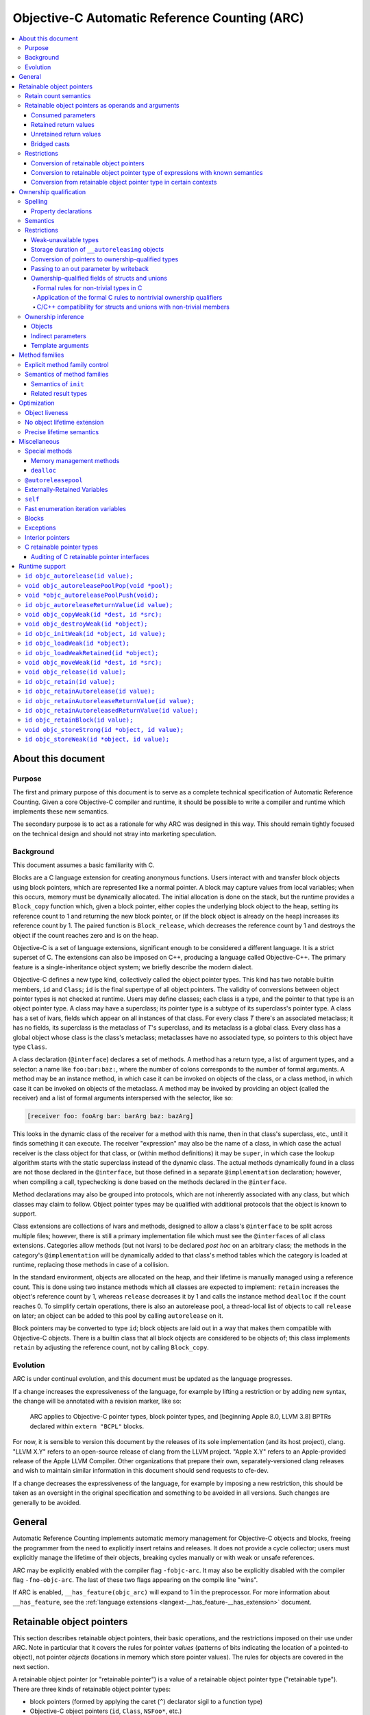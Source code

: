 .. FIXME: move to the stylesheet or Sphinx plugin

.. raw:: html

  <style>
    .arc-term { font-style: italic; font-weight: bold; }
    .revision { font-style: italic; }
    .when-revised { font-weight: bold; font-style: normal; }

    /*
     * Automatic numbering is described in this article:
     * https://dev.opera.com/articles/view/automatic-numbering-with-css-counters/
     */
    /*
     * Automatic numbering for the TOC.
     * This is wrong from the semantics point of view, since it is an ordered
     * list, but uses "ul" tag.
     */
    div#contents.contents.local ul {
      counter-reset: toc-section;
      list-style-type: none;
    }
    div#contents.contents.local ul li {
      counter-increment: toc-section;
      background: none; // Remove bullets
    }
    div#contents.contents.local ul li a.reference:before {
      content: counters(toc-section, ".") " ";
    }

    /* Automatic numbering for the body. */
    body {
      counter-reset: section subsection subsubsection;
    }
    .section h2 {
      counter-reset: subsection subsubsection;
      counter-increment: section;
    }
    .section h2 a.toc-backref:before {
      content: counter(section) " ";
    }
    .section h3 {
      counter-reset: subsubsection;
      counter-increment: subsection;
    }
    .section h3 a.toc-backref:before {
      content: counter(section) "." counter(subsection) " ";
    }
    .section h4 {
      counter-increment: subsubsection;
    }
    .section h4 a.toc-backref:before {
      content: counter(section) "." counter(subsection) "." counter(subsubsection) " ";
    }
  </style>

.. role:: arc-term
.. role:: revision
.. role:: when-revised

==============================================
Objective-C Automatic Reference Counting (ARC)
==============================================

.. contents::
   :local:

.. _arc.meta:

About this document
===================

.. _arc.meta.purpose:

Purpose
-------

The first and primary purpose of this document is to serve as a complete
technical specification of Automatic Reference Counting.  Given a core
Objective-C compiler and runtime, it should be possible to write a compiler and
runtime which implements these new semantics.

The secondary purpose is to act as a rationale for why ARC was designed in this
way.  This should remain tightly focused on the technical design and should not
stray into marketing speculation.

.. _arc.meta.background:

Background
----------

This document assumes a basic familiarity with C.

:arc-term:`Blocks` are a C language extension for creating anonymous functions.
Users interact with and transfer block objects using :arc-term:`block
pointers`, which are represented like a normal pointer.  A block may capture
values from local variables; when this occurs, memory must be dynamically
allocated.  The initial allocation is done on the stack, but the runtime
provides a ``Block_copy`` function which, given a block pointer, either copies
the underlying block object to the heap, setting its reference count to 1 and
returning the new block pointer, or (if the block object is already on the
heap) increases its reference count by 1.  The paired function is
``Block_release``, which decreases the reference count by 1 and destroys the
object if the count reaches zero and is on the heap.

Objective-C is a set of language extensions, significant enough to be
considered a different language.  It is a strict superset of C.  The extensions
can also be imposed on C++, producing a language called Objective-C++.  The
primary feature is a single-inheritance object system; we briefly describe the
modern dialect.

Objective-C defines a new type kind, collectively called the :arc-term:`object
pointer types`.  This kind has two notable builtin members, ``id`` and
``Class``; ``id`` is the final supertype of all object pointers.  The validity
of conversions between object pointer types is not checked at runtime.  Users
may define :arc-term:`classes`; each class is a type, and the pointer to that
type is an object pointer type.  A class may have a superclass; its pointer
type is a subtype of its superclass's pointer type.  A class has a set of
:arc-term:`ivars`, fields which appear on all instances of that class.  For
every class *T* there's an associated metaclass; it has no fields, its
superclass is the metaclass of *T*'s superclass, and its metaclass is a global
class.  Every class has a global object whose class is the class's metaclass;
metaclasses have no associated type, so pointers to this object have type
``Class``.

A class declaration (``@interface``) declares a set of :arc-term:`methods`.  A
method has a return type, a list of argument types, and a :arc-term:`selector`:
a name like ``foo:bar:baz:``, where the number of colons corresponds to the
number of formal arguments.  A method may be an instance method, in which case
it can be invoked on objects of the class, or a class method, in which case it
can be invoked on objects of the metaclass.  A method may be invoked by
providing an object (called the :arc-term:`receiver`) and a list of formal
arguments interspersed with the selector, like so:

.. code-block:: objc

  [receiver foo: fooArg bar: barArg baz: bazArg]

This looks in the dynamic class of the receiver for a method with this name,
then in that class's superclass, etc., until it finds something it can execute.
The receiver "expression" may also be the name of a class, in which case the
actual receiver is the class object for that class, or (within method
definitions) it may be ``super``, in which case the lookup algorithm starts
with the static superclass instead of the dynamic class.  The actual methods
dynamically found in a class are not those declared in the ``@interface``, but
those defined in a separate ``@implementation`` declaration; however, when
compiling a call, typechecking is done based on the methods declared in the
``@interface``.

Method declarations may also be grouped into :arc-term:`protocols`, which are not
inherently associated with any class, but which classes may claim to follow.
Object pointer types may be qualified with additional protocols that the object
is known to support.

:arc-term:`Class extensions` are collections of ivars and methods, designed to
allow a class's ``@interface`` to be split across multiple files; however,
there is still a primary implementation file which must see the
``@interface``\ s of all class extensions.  :arc-term:`Categories` allow
methods (but not ivars) to be declared *post hoc* on an arbitrary class; the
methods in the category's ``@implementation`` will be dynamically added to that
class's method tables which the category is loaded at runtime, replacing those
methods in case of a collision.

In the standard environment, objects are allocated on the heap, and their
lifetime is manually managed using a reference count.  This is done using two
instance methods which all classes are expected to implement: ``retain``
increases the object's reference count by 1, whereas ``release`` decreases it
by 1 and calls the instance method ``dealloc`` if the count reaches 0.  To
simplify certain operations, there is also an :arc-term:`autorelease pool`, a
thread-local list of objects to call ``release`` on later; an object can be
added to this pool by calling ``autorelease`` on it.

Block pointers may be converted to type ``id``; block objects are laid out in a
way that makes them compatible with Objective-C objects.  There is a builtin
class that all block objects are considered to be objects of; this class
implements ``retain`` by adjusting the reference count, not by calling
``Block_copy``.

.. _arc.meta.evolution:

Evolution
---------

ARC is under continual evolution, and this document must be updated as the
language progresses.

If a change increases the expressiveness of the language, for example by
lifting a restriction or by adding new syntax, the change will be annotated
with a revision marker, like so:

  ARC applies to Objective-C pointer types, block pointer types, and
  :when-revised:`[beginning Apple 8.0, LLVM 3.8]` :revision:`BPTRs declared
  within` ``extern "BCPL"`` blocks.

For now, it is sensible to version this document by the releases of its sole
implementation (and its host project), clang.  "LLVM X.Y" refers to an
open-source release of clang from the LLVM project.  "Apple X.Y" refers to an
Apple-provided release of the Apple LLVM Compiler.  Other organizations that
prepare their own, separately-versioned clang releases and wish to maintain
similar information in this document should send requests to cfe-dev.

If a change decreases the expressiveness of the language, for example by
imposing a new restriction, this should be taken as an oversight in the
original specification and something to be avoided in all versions.  Such
changes are generally to be avoided.

.. _arc.general:

General
=======

Automatic Reference Counting implements automatic memory management for
Objective-C objects and blocks, freeing the programmer from the need to
explicitly insert retains and releases.  It does not provide a cycle collector;
users must explicitly manage the lifetime of their objects, breaking cycles
manually or with weak or unsafe references.

ARC may be explicitly enabled with the compiler flag ``-fobjc-arc``.  It may
also be explicitly disabled with the compiler flag ``-fno-objc-arc``.  The last
of these two flags appearing on the compile line "wins".

If ARC is enabled, ``__has_feature(objc_arc)`` will expand to 1 in the
preprocessor.  For more information about ``__has_feature``, see the
:ref:`language extensions <langext-__has_feature-__has_extension>` document.

.. _arc.objects:

Retainable object pointers
==========================

This section describes retainable object pointers, their basic operations, and
the restrictions imposed on their use under ARC.  Note in particular that it
covers the rules for pointer *values* (patterns of bits indicating the location
of a pointed-to object), not pointer *objects* (locations in memory which store
pointer values).  The rules for objects are covered in the next section.

A :arc-term:`retainable object pointer` (or "retainable pointer") is a value of
a :arc-term:`retainable object pointer type` ("retainable type").  There are
three kinds of retainable object pointer types:

* block pointers (formed by applying the caret (``^``) declarator sigil to a
  function type)
* Objective-C object pointers (``id``, ``Class``, ``NSFoo*``, etc.)
* typedefs marked with ``__attribute__((NSObject))``

Other pointer types, such as ``int*`` and ``CFStringRef``, are not subject to
ARC's semantics and restrictions.

.. admonition:: Rationale

  We are not at liberty to require all code to be recompiled with ARC;
  therefore, ARC must interoperate with Objective-C code which manages retains
  and releases manually.  In general, there are three requirements in order for
  a compiler-supported reference-count system to provide reliable
  interoperation:

  * The type system must reliably identify which objects are to be managed.  An
    ``int*`` might be a pointer to a ``malloc``'ed array, or it might be an
    interior pointer to such an array, or it might point to some field or local
    variable.  In contrast, values of the retainable object pointer types are
    never interior.

  * The type system must reliably indicate how to manage objects of a type.
    This usually means that the type must imply a procedure for incrementing
    and decrementing retain counts.  Supporting single-ownership objects
    requires a lot more explicit mediation in the language.

  * There must be reliable conventions for whether and when "ownership" is
    passed between caller and callee, for both arguments and return values.
    Objective-C methods follow such a convention very reliably, at least for
    system libraries on macOS, and functions always pass objects at +0.  The
    C-based APIs for Core Foundation objects, on the other hand, have much more
    varied transfer semantics.

The use of ``__attribute__((NSObject))`` typedefs is not recommended.  If it's
absolutely necessary to use this attribute, be very explicit about using the
typedef, and do not assume that it will be preserved by language features like
``__typeof`` and C++ template argument substitution.

.. admonition:: Rationale

  Any compiler operation which incidentally strips type "sugar" from a type
  will yield a type without the attribute, which may result in unexpected
  behavior.

.. _arc.objects.retains:

Retain count semantics
----------------------

A retainable object pointer is either a :arc-term:`null pointer` or a pointer
to a valid object.  Furthermore, if it has block pointer type and is not
``null`` then it must actually be a pointer to a block object, and if it has
``Class`` type (possibly protocol-qualified) then it must actually be a pointer
to a class object.  Otherwise ARC does not enforce the Objective-C type system
as long as the implementing methods follow the signature of the static type.
It is undefined behavior if ARC is exposed to an invalid pointer.

For ARC's purposes, a valid object is one with "well-behaved" retaining
operations.  Specifically, the object must be laid out such that the
Objective-C message send machinery can successfully send it the following
messages:

* ``retain``, taking no arguments and returning a pointer to the object.
* ``release``, taking no arguments and returning ``void``.
* ``autorelease``, taking no arguments and returning a pointer to the object.

The behavior of these methods is constrained in the following ways.  The term
:arc-term:`high-level semantics` is an intentionally vague term; the intent is
that programmers must implement these methods in a way such that the compiler,
modifying code in ways it deems safe according to these constraints, will not
violate their requirements.  For example, if the user puts logging statements
in ``retain``, they should not be surprised if those statements are executed
more or less often depending on optimization settings.  These constraints are
not exhaustive of the optimization opportunities: values held in local
variables are subject to additional restrictions, described later in this
document.

It is undefined behavior if a computation history featuring a send of
``retain`` followed by a send of ``release`` to the same object, with no
intervening ``release`` on that object, is not equivalent under the high-level
semantics to a computation history in which these sends are removed.  Note that
this implies that these methods may not raise exceptions.

It is undefined behavior if a computation history features any use whatsoever
of an object following the completion of a send of ``release`` that is not
preceded by a send of ``retain`` to the same object.

The behavior of ``autorelease`` must be equivalent to sending ``release`` when
one of the autorelease pools currently in scope is popped.  It may not throw an
exception.

When the semantics call for performing one of these operations on a retainable
object pointer, if that pointer is ``null`` then the effect is a no-op.

All of the semantics described in this document are subject to additional
:ref:`optimization rules <arc.optimization>` which permit the removal or
optimization of operations based on local knowledge of data flow.  The
semantics describe the high-level behaviors that the compiler implements, not
an exact sequence of operations that a program will be compiled into.

.. _arc.objects.operands:

Retainable object pointers as operands and arguments
----------------------------------------------------

In general, ARC does not perform retain or release operations when simply using
a retainable object pointer as an operand within an expression.  This includes:

* loading a retainable pointer from an object with non-weak :ref:`ownership
  <arc.ownership>`,
* passing a retainable pointer as an argument to a function or method, and
* receiving a retainable pointer as the result of a function or method call.

.. admonition:: Rationale

  While this might seem uncontroversial, it is actually unsafe when multiple
  expressions are evaluated in "parallel", as with binary operators and calls,
  because (for example) one expression might load from an object while another
  writes to it.  However, C and C++ already call this undefined behavior
  because the evaluations are unsequenced, and ARC simply exploits that here to
  avoid needing to retain arguments across a large number of calls.

The remainder of this section describes exceptions to these rules, how those
exceptions are detected, and what those exceptions imply semantically.

.. _arc.objects.operands.consumed:

Consumed parameters
^^^^^^^^^^^^^^^^^^^

A function or method parameter of retainable object pointer type may be marked
as :arc-term:`consumed`, signifying that the callee expects to take ownership
of a +1 retain count.  This is done by adding the ``ns_consumed`` attribute to
the parameter declaration, like so:

.. code-block:: objc

  void foo(__attribute((ns_consumed)) id x);
  - (void) foo: (id) __attribute((ns_consumed)) x;

This attribute is part of the type of the function or method, not the type of
the parameter.  It controls only how the argument is passed and received.

When passing such an argument, ARC retains the argument prior to making the
call.

When receiving such an argument, ARC releases the argument at the end of the
function, subject to the usual optimizations for local values.

.. admonition:: Rationale

  This formalizes direct transfers of ownership from a caller to a callee.  The
  most common scenario here is passing the ``self`` parameter to ``init``, but
  it is useful to generalize.  Typically, local optimization will remove any
  extra retains and releases: on the caller side the retain will be merged with
  a +1 source, and on the callee side the release will be rolled into the
  initialization of the parameter.

The implicit ``self`` parameter of a method may be marked as consumed by adding
``__attribute__((ns_consumes_self))`` to the method declaration.  Methods in
the ``init`` :ref:`family <arc.method-families>` are treated as if they were
implicitly marked with this attribute.

It is undefined behavior if an Objective-C message send to a method with
``ns_consumed`` parameters (other than self) is made with a null receiver.  It
is undefined behavior if the method to which an Objective-C message send
statically resolves to has a different set of ``ns_consumed`` parameters than
the method it dynamically resolves to.  It is undefined behavior if a block or
function call is made through a static type with a different set of
``ns_consumed`` parameters than the implementation of the called block or
function.

.. admonition:: Rationale

  Consumed parameters with null receiver are a guaranteed leak.  Mismatches
  with consumed parameters will cause over-retains or over-releases, depending
  on the direction.  The rule about function calls is really just an
  application of the existing C/C++ rule about calling functions through an
  incompatible function type, but it's useful to state it explicitly.

.. _arc.object.operands.retained-return-values:

Retained return values
^^^^^^^^^^^^^^^^^^^^^^

A function or method which returns a retainable object pointer type may be
marked as returning a retained value, signifying that the caller expects to take
ownership of a +1 retain count.  This is done by adding the
``ns_returns_retained`` attribute to the function or method declaration, like
so:

.. code-block:: objc

  id foo(void) __attribute((ns_returns_retained));
  - (id) foo __attribute((ns_returns_retained));

This attribute is part of the type of the function or method.

When returning from such a function or method, ARC retains the value at the
point of evaluation of the return statement, before leaving all local scopes.

When receiving a return result from such a function or method, ARC releases the
value at the end of the full-expression it is contained within, subject to the
usual optimizations for local values.

.. admonition:: Rationale

  This formalizes direct transfers of ownership from a callee to a caller.  The
  most common scenario this models is the retained return from ``init``,
  ``alloc``, ``new``, and ``copy`` methods, but there are other cases in the
  frameworks.  After optimization there are typically no extra retains and
  releases required.

Methods in the ``alloc``, ``copy``, ``init``, ``mutableCopy``, and ``new``
:ref:`families <arc.method-families>` are implicitly marked
``__attribute__((ns_returns_retained))``.  This may be suppressed by explicitly
marking the method ``__attribute__((ns_returns_not_retained))``.

It is undefined behavior if the method to which an Objective-C message send
statically resolves has different retain semantics on its result from the
method it dynamically resolves to.  It is undefined behavior if a block or
function call is made through a static type with different retain semantics on
its result from the implementation of the called block or function.

.. admonition:: Rationale

  Mismatches with returned results will cause over-retains or over-releases,
  depending on the direction.  Again, the rule about function calls is really
  just an application of the existing C/C++ rule about calling functions
  through an incompatible function type.

.. _arc.objects.operands.unretained-returns:

Unretained return values
^^^^^^^^^^^^^^^^^^^^^^^^

A method or function which returns a retainable object type but does not return
a retained value must ensure that the object is still valid across the return
boundary.

When returning from such a function or method, ARC retains the value at the
point of evaluation of the return statement, then leaves all local scopes, and
then balances out the retain while ensuring that the value lives across the
call boundary.  In the worst case, this may involve an ``autorelease``, but
callers must not assume that the value is actually in the autorelease pool.

ARC performs no extra mandatory work on the caller side, although it may elect
to do something to shorten the lifetime of the returned value.

.. admonition:: Rationale

  It is common in non-ARC code to not return an autoreleased value; therefore
  the convention does not force either path.  It is convenient to not be
  required to do unnecessary retains and autoreleases; this permits
  optimizations such as eliding retain/autoreleases when it can be shown that
  the original pointer will still be valid at the point of return.

A method or function may be marked with
``__attribute__((ns_returns_autoreleased))`` to indicate that it returns a
pointer which is guaranteed to be valid at least as long as the innermost
autorelease pool.  There are no additional semantics enforced in the definition
of such a method; it merely enables optimizations in callers.

.. _arc.objects.operands.casts:

Bridged casts
^^^^^^^^^^^^^

A :arc-term:`bridged cast` is a C-style cast annotated with one of three
keywords:

* ``(__bridge T) op`` casts the operand to the destination type ``T``.  If
  ``T`` is a retainable object pointer type, then ``op`` must have a
  non-retainable pointer type.  If ``T`` is a non-retainable pointer type,
  then ``op`` must have a retainable object pointer type.  Otherwise the cast
  is ill-formed.  There is no transfer of ownership, and ARC inserts no retain
  operations.
* ``(__bridge_retained T) op`` casts the operand, which must have retainable
  object pointer type, to the destination type, which must be a non-retainable
  pointer type.  ARC retains the value, subject to the usual optimizations on
  local values, and the recipient is responsible for balancing that +1.
* ``(__bridge_transfer T) op`` casts the operand, which must have
  non-retainable pointer type, to the destination type, which must be a
  retainable object pointer type.  ARC will release the value at the end of
  the enclosing full-expression, subject to the usual optimizations on local
  values.

These casts are required in order to transfer objects in and out of ARC
control; see the rationale in the section on :ref:`conversion of retainable
object pointers <arc.objects.restrictions.conversion>`.

Using a ``__bridge_retained`` or ``__bridge_transfer`` cast purely to convince
ARC to emit an unbalanced retain or release, respectively, is poor form.

.. _arc.objects.restrictions:

Restrictions
------------

.. _arc.objects.restrictions.conversion:

Conversion of retainable object pointers
^^^^^^^^^^^^^^^^^^^^^^^^^^^^^^^^^^^^^^^^

In general, a program which attempts to implicitly or explicitly convert a
value of retainable object pointer type to any non-retainable type, or
vice-versa, is ill-formed.  For example, an Objective-C object pointer shall
not be converted to ``void*``.  As an exception, cast to ``intptr_t`` is
allowed because such casts are not transferring ownership.  The :ref:`bridged
casts <arc.objects.operands.casts>` may be used to perform these conversions
where necessary.

.. admonition:: Rationale

  We cannot ensure the correct management of the lifetime of objects if they
  may be freely passed around as unmanaged types.  The bridged casts are
  provided so that the programmer may explicitly describe whether the cast
  transfers control into or out of ARC.

However, the following exceptions apply.

.. _arc.objects.restrictions.conversion.with.known.semantics:

Conversion to retainable object pointer type of expressions with known semantics
^^^^^^^^^^^^^^^^^^^^^^^^^^^^^^^^^^^^^^^^^^^^^^^^^^^^^^^^^^^^^^^^^^^^^^^^^^^^^^^^

:when-revised:`[beginning Apple 4.0, LLVM 3.1]`
:revision:`These exceptions have been greatly expanded; they previously applied
only to a much-reduced subset which is difficult to categorize but which
included null pointers, message sends (under the given rules), and the various
global constants.`

An unbridged conversion to a retainable object pointer type from a type other
than a retainable object pointer type is ill-formed, as discussed above, unless
the operand of the cast has a syntactic form which is known retained, known
unretained, or known retain-agnostic.

An expression is :arc-term:`known retain-agnostic` if it is:

* an Objective-C string literal,
* a load from a ``const`` system global variable of :ref:`C retainable pointer
  type <arc.misc.c-retainable>`, or
* a null pointer constant.

An expression is :arc-term:`known unretained` if it is an rvalue of :ref:`C
retainable pointer type <arc.misc.c-retainable>` and it is:

* a direct call to a function, and either that function has the
  ``cf_returns_not_retained`` attribute or it is an :ref:`audited
  <arc.misc.c-retainable.audit>` function that does not have the
  ``cf_returns_retained`` attribute and does not follow the create/copy naming
  convention,
* a message send, and the declared method either has the
  ``cf_returns_not_retained`` attribute or it has neither the
  ``cf_returns_retained`` attribute nor a :ref:`selector family
  <arc.method-families>` that implies a retained result, or
* :when-revised:`[beginning LLVM 3.6]` :revision:`a load from a` ``const``
  :revision:`non-system global variable.`

An expression is :arc-term:`known retained` if it is an rvalue of :ref:`C
retainable pointer type <arc.misc.c-retainable>` and it is:

* a message send, and the declared method either has the
  ``cf_returns_retained`` attribute, or it does not have the
  ``cf_returns_not_retained`` attribute but it does have a :ref:`selector
  family <arc.method-families>` that implies a retained result.

Furthermore:

* a comma expression is classified according to its right-hand side,
* a statement expression is classified according to its result expression, if
  it has one,
* an lvalue-to-rvalue conversion applied to an Objective-C property lvalue is
  classified according to the underlying message send, and
* a conditional operator is classified according to its second and third
  operands, if they agree in classification, or else the other if one is known
  retain-agnostic.

If the cast operand is known retained, the conversion is treated as a
``__bridge_transfer`` cast.  If the cast operand is known unretained or known
retain-agnostic, the conversion is treated as a ``__bridge`` cast.

.. admonition:: Rationale

  Bridging casts are annoying.  Absent the ability to completely automate the
  management of CF objects, however, we are left with relatively poor attempts
  to reduce the need for a glut of explicit bridges.  Hence these rules.

  We've so far consciously refrained from implicitly turning retained CF
  results from function calls into ``__bridge_transfer`` casts.  The worry is
  that some code patterns  ---  for example, creating a CF value, assigning it
  to an ObjC-typed local, and then calling ``CFRelease`` when done  ---  are a
  bit too likely to be accidentally accepted, leading to mysterious behavior.

  For loads from ``const`` global variables of :ref:`C retainable pointer type
  <arc.misc.c-retainable>`, it is reasonable to assume that global system
  constants were initialitzed with true constants (e.g. string literals), but
  user constants might have been initialized with something dynamically
  allocated, using a global initializer.

.. _arc.objects.restrictions.conversion-exception-contextual:

Conversion from retainable object pointer type in certain contexts
^^^^^^^^^^^^^^^^^^^^^^^^^^^^^^^^^^^^^^^^^^^^^^^^^^^^^^^^^^^^^^^^^^

:when-revised:`[beginning Apple 4.0, LLVM 3.1]`

If an expression of retainable object pointer type is explicitly cast to a
:ref:`C retainable pointer type <arc.misc.c-retainable>`, the program is
ill-formed as discussed above unless the result is immediately used:

* to initialize a parameter in an Objective-C message send where the parameter
  is not marked with the ``cf_consumed`` attribute, or
* to initialize a parameter in a direct call to an
  :ref:`audited <arc.misc.c-retainable.audit>` function where the parameter is
  not marked with the ``cf_consumed`` attribute.

.. admonition:: Rationale

  Consumed parameters are left out because ARC would naturally balance them
  with a retain, which was judged too treacherous.  This is in part because
  several of the most common consuming functions are in the ``Release`` family,
  and it would be quite unfortunate for explicit releases to be silently
  balanced out in this way.

.. _arc.ownership:

Ownership qualification
=======================

This section describes the behavior of *objects* of retainable object pointer
type; that is, locations in memory which store retainable object pointers.

A type is a :arc-term:`retainable object owner type` if it is a retainable
object pointer type or an array type whose element type is a retainable object
owner type.

An :arc-term:`ownership qualifier` is a type qualifier which applies only to
retainable object owner types.  An array type is ownership-qualified according
to its element type, and adding an ownership qualifier to an array type so
qualifies its element type.

A program is ill-formed if it attempts to apply an ownership qualifier to a
type which is already ownership-qualified, even if it is the same qualifier.
There is a single exception to this rule: an ownership qualifier may be applied
to a substituted template type parameter, which overrides the ownership
qualifier provided by the template argument.

When forming a function type, the result type is adjusted so that any
top-level ownership qualifier is deleted.

Except as described under the :ref:`inference rules <arc.ownership.inference>`,
a program is ill-formed if it attempts to form a pointer or reference type to a
retainable object owner type which lacks an ownership qualifier.

.. admonition:: Rationale

  These rules, together with the inference rules, ensure that all objects and
  lvalues of retainable object pointer type have an ownership qualifier.  The
  ability to override an ownership qualifier during template substitution is
  required to counteract the :ref:`inference of __strong for template type
  arguments <arc.ownership.inference.template.arguments>`.  Ownership qualifiers
  on return types are dropped because they serve no purpose there except to
  cause spurious problems with overloading and templates.

There are four ownership qualifiers:

* ``__autoreleasing``
* ``__strong``
* ``__unsafe_unretained``
* ``__weak``

A type is :arc-term:`nontrivially ownership-qualified` if it is qualified with
``__autoreleasing``, ``__strong``, or ``__weak``.

.. _arc.ownership.spelling:

Spelling
--------

The names of the ownership qualifiers are reserved for the implementation.  A
program may not assume that they are or are not implemented with macros, or
what those macros expand to.

An ownership qualifier may be written anywhere that any other type qualifier
may be written.

If an ownership qualifier appears in the *declaration-specifiers*, the
following rules apply:

* if the type specifier is a retainable object owner type, the qualifier
  initially applies to that type;

* otherwise, if the outermost non-array declarator is a pointer
  or block pointer declarator, the qualifier initially applies to
  that type;

* otherwise the program is ill-formed.

* If the qualifier is so applied at a position in the declaration
  where the next-innermost declarator is a function declarator, and
  there is an block declarator within that function declarator, then
  the qualifier applies instead to that block declarator and this rule
  is considered afresh beginning from the new position.

If an ownership qualifier appears on the declarator name, or on the declared
object, it is applied to the innermost pointer or block-pointer type.

If an ownership qualifier appears anywhere else in a declarator, it applies to
the type there.

.. admonition:: Rationale

  Ownership qualifiers are like ``const`` and ``volatile`` in the sense
  that they may sensibly apply at multiple distinct positions within a
  declarator.  However, unlike those qualifiers, there are many
  situations where they are not meaningful, and so we make an effort
  to "move" the qualifier to a place where it will be meaningful.  The
  general goal is to allow the programmer to write, say, ``__strong``
  before the entire declaration and have it apply in the leftmost
  sensible place.

.. _arc.ownership.spelling.property:

Property declarations
^^^^^^^^^^^^^^^^^^^^^

A property of retainable object pointer type may have ownership.  If the
property's type is ownership-qualified, then the property has that ownership.
If the property has one of the following modifiers, then the property has the
corresponding ownership.  A property is ill-formed if it has conflicting
sources of ownership, or if it has redundant ownership modifiers, or if it has
``__autoreleasing`` ownership.

* ``assign`` implies ``__unsafe_unretained`` ownership.
* ``copy`` implies ``__strong`` ownership, as well as the usual behavior of
  copy semantics on the setter.
* ``retain`` implies ``__strong`` ownership.
* ``strong`` implies ``__strong`` ownership.
* ``unsafe_unretained`` implies ``__unsafe_unretained`` ownership.
* ``weak`` implies ``__weak`` ownership.

With the exception of ``weak``, these modifiers are available in non-ARC
modes.

A property's specified ownership is preserved in its metadata, but otherwise
the meaning is purely conventional unless the property is synthesized.  If a
property is synthesized, then the :arc-term:`associated instance variable` is
the instance variable which is named, possibly implicitly, by the
``@synthesize`` declaration.  If the associated instance variable already
exists, then its ownership qualification must equal the ownership of the
property; otherwise, the instance variable is created with that ownership
qualification.

A property of retainable object pointer type which is synthesized without a
source of ownership has the ownership of its associated instance variable, if it
already exists; otherwise, :when-revised:`[beginning Apple 3.1, LLVM 3.1]`
:revision:`its ownership is implicitly` ``strong``.  Prior to this revision, it
was ill-formed to synthesize such a property.

.. admonition:: Rationale

  Using ``strong`` by default is safe and consistent with the generic ARC rule
  about :ref:`inferring ownership <arc.ownership.inference.variables>`.  It is,
  unfortunately, inconsistent with the non-ARC rule which states that such
  properties are implicitly ``assign``.  However, that rule is clearly
  untenable in ARC, since it leads to default-unsafe code.  The main merit to
  banning the properties is to avoid confusion with non-ARC practice, which did
  not ultimately strike us as sufficient to justify requiring extra syntax and
  (more importantly) forcing novices to understand ownership rules just to
  declare a property when the default is so reasonable.  Changing the rule away
  from non-ARC practice was acceptable because we had conservatively banned the
  synthesis in order to give ourselves exactly this leeway.

Applying ``__attribute__((NSObject))`` to a property not of retainable object
pointer type has the same behavior it does outside of ARC: it requires the
property type to be some sort of pointer and permits the use of modifiers other
than ``assign``.  These modifiers only affect the synthesized getter and
setter; direct accesses to the ivar (even if synthesized) still have primitive
semantics, and the value in the ivar will not be automatically released during
deallocation.

.. _arc.ownership.semantics:

Semantics
---------

There are five :arc-term:`managed operations` which may be performed on an
object of retainable object pointer type.  Each qualifier specifies different
semantics for each of these operations.  It is still undefined behavior to
access an object outside of its lifetime.

A load or store with "primitive semantics" has the same semantics as the
respective operation would have on an ``void*`` lvalue with the same alignment
and non-ownership qualification.

:arc-term:`Reading` occurs when performing a lvalue-to-rvalue conversion on an
object lvalue.

* For ``__weak`` objects, the current pointee is retained and then released at
  the end of the current full-expression.  This must execute atomically with
  respect to assignments and to the final release of the pointee.
* For all other objects, the lvalue is loaded with primitive semantics.

:arc-term:`Assignment` occurs when evaluating an assignment operator.  The
semantics vary based on the qualification:

* For ``__strong`` objects, the new pointee is first retained; second, the
  lvalue is loaded with primitive semantics; third, the new pointee is stored
  into the lvalue with primitive semantics; and finally, the old pointee is
  released.  This is not performed atomically; external synchronization must be
  used to make this safe in the face of concurrent loads and stores.
* For ``__weak`` objects, the lvalue is updated to point to the new pointee,
  unless the new pointee is an object currently undergoing deallocation, in
  which case the lvalue is updated to a null pointer.  This must execute
  atomically with respect to other assignments to the object, to reads from the
  object, and to the final release of the new pointee.
* For ``__unsafe_unretained`` objects, the new pointee is stored into the
  lvalue using primitive semantics.
* For ``__autoreleasing`` objects, the new pointee is retained, autoreleased,
  and stored into the lvalue using primitive semantics.

:arc-term:`Initialization` occurs when an object's lifetime begins, which
depends on its storage duration.  Initialization proceeds in two stages:

#. First, a null pointer is stored into the lvalue using primitive semantics.
   This step is skipped if the object is ``__unsafe_unretained``.
#. Second, if the object has an initializer, that expression is evaluated and
   then assigned into the object using the usual assignment semantics.

:arc-term:`Destruction` occurs when an object's lifetime ends.  In all cases it
is semantically equivalent to assigning a null pointer to the object, with the
proviso that of course the object cannot be legally read after the object's
lifetime ends.

:arc-term:`Moving` occurs in specific situations where an lvalue is "moved
from", meaning that its current pointee will be used but the object may be left
in a different (but still valid) state.  This arises with ``__block`` variables
and rvalue references in C++.  For ``__strong`` lvalues, moving is equivalent
to loading the lvalue with primitive semantics, writing a null pointer to it
with primitive semantics, and then releasing the result of the load at the end
of the current full-expression.  For all other lvalues, moving is equivalent to
reading the object.

.. _arc.ownership.restrictions:

Restrictions
------------

.. _arc.ownership.restrictions.weak:

Weak-unavailable types
^^^^^^^^^^^^^^^^^^^^^^

It is explicitly permitted for Objective-C classes to not support ``__weak``
references.  It is undefined behavior to perform an operation with weak
assignment semantics with a pointer to an Objective-C object whose class does
not support ``__weak`` references.

.. admonition:: Rationale

  Historically, it has been possible for a class to provide its own
  reference-count implementation by overriding ``retain``, ``release``, etc.
  However, weak references to an object require coordination with its class's
  reference-count implementation because, among other things, weak loads and
  stores must be atomic with respect to the final release.  Therefore, existing
  custom reference-count implementations will generally not support weak
  references without additional effort.  This is unavoidable without breaking
  binary compatibility.

A class may indicate that it does not support weak references by providing the
``objc_arc_weak_reference_unavailable`` attribute on the class's interface declaration.  A
retainable object pointer type is **weak-unavailable** if
is a pointer to an (optionally protocol-qualified) Objective-C class ``T`` where
``T`` or one of its superclasses has the ``objc_arc_weak_reference_unavailable``
attribute.  A program is ill-formed if it applies the ``__weak`` ownership
qualifier to a weak-unavailable type or if the value operand of a weak
assignment operation has a weak-unavailable type.

.. _arc.ownership.restrictions.autoreleasing:

Storage duration of ``__autoreleasing`` objects
^^^^^^^^^^^^^^^^^^^^^^^^^^^^^^^^^^^^^^^^^^^^^^^

A program is ill-formed if it declares an ``__autoreleasing`` object of
non-automatic storage duration.  A program is ill-formed if it captures an
``__autoreleasing`` object in a block or, unless by reference, in a C++11
lambda.

.. admonition:: Rationale

  Autorelease pools are tied to the current thread and scope by their nature.
  While it is possible to have temporary objects whose instance variables are
  filled with autoreleased objects, there is no way that ARC can provide any
  sort of safety guarantee there.

It is undefined behavior if a non-null pointer is assigned to an
``__autoreleasing`` object while an autorelease pool is in scope and then that
object is read after the autorelease pool's scope is left.

.. _arc.ownership.restrictions.conversion.indirect:

Conversion of pointers to ownership-qualified types
^^^^^^^^^^^^^^^^^^^^^^^^^^^^^^^^^^^^^^^^^^^^^^^^^^^

A program is ill-formed if an expression of type ``T*`` is converted,
explicitly or implicitly, to the type ``U*``, where ``T`` and ``U`` have
different ownership qualification, unless:

* ``T`` is qualified with ``__strong``, ``__autoreleasing``, or
  ``__unsafe_unretained``, and ``U`` is qualified with both ``const`` and
  ``__unsafe_unretained``; or
* either ``T`` or ``U`` is ``cv void``, where ``cv`` is an optional sequence
  of non-ownership qualifiers; or
* the conversion is requested with a ``reinterpret_cast`` in Objective-C++; or
* the conversion is a well-formed :ref:`pass-by-writeback
  <arc.ownership.restrictions.pass_by_writeback>`.

The analogous rule applies to ``T&`` and ``U&`` in Objective-C++.

.. admonition:: Rationale

  These rules provide a reasonable level of type-safety for indirect pointers,
  as long as the underlying memory is not deallocated.  The conversion to
  ``const __unsafe_unretained`` is permitted because the semantics of reads are
  equivalent across all these ownership semantics, and that's a very useful and
  common pattern.  The interconversion with ``void*`` is useful for allocating
  memory or otherwise escaping the type system, but use it carefully.
  ``reinterpret_cast`` is considered to be an obvious enough sign of taking
  responsibility for any problems.

It is undefined behavior to access an ownership-qualified object through an
lvalue of a differently-qualified type, except that any non-``__weak`` object
may be read through an ``__unsafe_unretained`` lvalue.

It is undefined behavior if the storage of a ``__strong`` or ``__weak``
object is not properly initialized before the first managed operation
is performed on the object, or if the storage of such an object is freed
or reused before the object has been properly deinitialized.  Storage for
a ``__strong`` or ``__weak`` object may be properly initialized by filling
it with the representation of a null pointer, e.g. by acquiring the memory
with ``calloc`` or using ``bzero`` to zero it out.  A ``__strong`` or
``__weak`` object may be properly deinitialized by assigning a null pointer
into it.  A ``__strong`` object may also be properly initialized
by copying into it (e.g. with ``memcpy``) the representation of a
different ``__strong`` object whose storage has been properly initialized;
doing this properly deinitializes the source object and causes its storage
to no longer be properly initialized.  A ``__weak`` object may not be
representation-copied in this way.

These requirements are followed automatically for objects whose
initialization and deinitialization are under the control of ARC:

* objects of static, automatic, and temporary storage duration
* instance variables of Objective-C objects
* elements of arrays where the array object's initialization and
  deinitialization are under the control of ARC
* fields of Objective-C struct types where the struct object's
  initialization and deinitialization are under the control of ARC
* non-static data members of Objective-C++ non-union class types
* Objective-C++ objects and arrays of dynamic storage duration created
  with the ``new`` or ``new[]`` operators and destroyed with the
  corresponding ``delete`` or ``delete[]`` operator

They are not followed automatically for these objects:

* objects of dynamic storage duration created in other memory, such as
  that returned by ``malloc``
* union members

.. admonition:: Rationale

  ARC must perform special operations when initializing an object and
  when destroying it.  In many common situations, ARC knows when an
  object is created and when it is destroyed and can ensure that these
  operations are performed correctly.  Otherwise, however, ARC requires
  programmer cooperation to establish its initialization invariants
  because it is infeasible for ARC to dynamically infer whether they
  are intact.  For example, there is no syntactic difference in C between
  an assignment that is intended by the programmer to initialize a variable
  and one that is intended to replace the existing value stored there,
  but ARC must perform one operation or the other.  ARC chooses to always
  assume that objects are initialized (except when it is in charge of
  initializing them) because the only workable alternative would be to
  ban all code patterns that could potentially be used to access
  uninitialized memory, and that would be too limiting.  In practice,
  this is rarely a problem because programmers do not generally need to
  work with objects for which the requirements are not handled
  automatically.

Note that dynamically-allocated Objective-C++ arrays of
nontrivially-ownership-qualified type are not ABI-compatible with non-ARC
code because the non-ARC code will consider the element type to be POD.
Such arrays that are ``new[]``'d in ARC translation units cannot be
``delete[]``'d in non-ARC translation units and vice-versa.

.. _arc.ownership.restrictions.pass_by_writeback:

Passing to an out parameter by writeback
^^^^^^^^^^^^^^^^^^^^^^^^^^^^^^^^^^^^^^^^

If the argument passed to a parameter of type ``T __autoreleasing *`` has type
``U oq *``, where ``oq`` is an ownership qualifier, then the argument is a
candidate for :arc-term:`pass-by-writeback`` if:

* ``oq`` is ``__strong`` or ``__weak``, and
* it would be legal to initialize a ``T __strong *`` with a ``U __strong *``.

For purposes of overload resolution, an implicit conversion sequence requiring
a pass-by-writeback is always worse than an implicit conversion sequence not
requiring a pass-by-writeback.

The pass-by-writeback is ill-formed if the argument expression does not have a
legal form:

* ``&var``, where ``var`` is a scalar variable of automatic storage duration
  with retainable object pointer type
* a conditional expression where the second and third operands are both legal
  forms
* a cast whose operand is a legal form
* a null pointer constant

.. admonition:: Rationale

  The restriction in the form of the argument serves two purposes.  First, it
  makes it impossible to pass the address of an array to the argument, which
  serves to protect against an otherwise serious risk of mis-inferring an
  "array" argument as an out-parameter.  Second, it makes it much less likely
  that the user will see confusing aliasing problems due to the implementation,
  below, where their store to the writeback temporary is not immediately seen
  in the original argument variable.

A pass-by-writeback is evaluated as follows:

#. The argument is evaluated to yield a pointer ``p`` of type ``U oq *``.
#. If ``p`` is a null pointer, then a null pointer is passed as the argument,
   and no further work is required for the pass-by-writeback.
#. Otherwise, a temporary of type ``T __autoreleasing`` is created and
   initialized to a null pointer.
#. If the parameter is not an Objective-C method parameter marked ``out``,
   then ``*p`` is read, and the result is written into the temporary with
   primitive semantics.
#. The address of the temporary is passed as the argument to the actual call.
#. After the call completes, the temporary is loaded with primitive
   semantics, and that value is assigned into ``*p``.

.. admonition:: Rationale

  This is all admittedly convoluted.  In an ideal world, we would see that a
  local variable is being passed to an out-parameter and retroactively modify
  its type to be ``__autoreleasing`` rather than ``__strong``.  This would be
  remarkably difficult and not always well-founded under the C type system.
  However, it was judged unacceptably invasive to require programmers to write
  ``__autoreleasing`` on all the variables they intend to use for
  out-parameters.  This was the least bad solution.

.. _arc.ownership.restrictions.records:

Ownership-qualified fields of structs and unions
^^^^^^^^^^^^^^^^^^^^^^^^^^^^^^^^^^^^^^^^^^^^^^^^

A member of a struct or union may be declared to have ownership-qualified
type.  If the type is qualified with ``__unsafe_unretained``, the semantics
of the containing aggregate are unchanged from the semantics of an unqualified type in a non-ARC mode.  If the type is qualified with ``__autoreleasing``, the program is ill-formed.  Otherwise, if the type is nontrivially ownership-qualified, additional rules apply.

Both Objective-C and Objective-C++ support nontrivially ownership-qualified
fields.  Due to formal differences between the standards, the formal
treatment is different; however, the basic language model is intended to
be the same for identical code.

.. admonition:: Rationale

  Permitting ``__strong`` and ``__weak`` references in aggregate types
  allows programmers to take advantage of the normal language tools of
  C and C++ while still automatically managing memory.  While it is
  usually simpler and more idiomatic to use Objective-C objects for
  secondary data structures, doing so can introduce extra allocation
  and message-send overhead, which can cause to unacceptable
  performance.  Using structs can resolve some of this tension.

  ``__autoreleasing`` is forbidden because it is treacherous to rely
  on autoreleases as an ownership tool outside of a function-local
  contexts.

  Earlier releases of Clang permitted ``__strong`` and ``__weak`` only
  references in Objective-C++ classes, not in Objective-C.  This
  restriction was an undesirable short-term constraint arising from the
  complexity of adding support for non-trivial struct types to C.

In Objective-C++, nontrivially ownership-qualified types are treated
for nearly all purposes as if they were class types with non-trivial
default constructors, copy constructors, move constructors, copy assignment
operators, move assignment operators, and destructors.  This includes the
determination of the triviality of special members of classes with a
non-static data member of such a type.

In Objective-C, the definition cannot be so succinct: because the C
standard lacks rules for non-trivial types, those rules must first be
developed.  They are given in the next section.  The intent is that these
rules are largely consistent with the rules of C++ for code expressible
in both languages.

Formal rules for non-trivial types in C
~~~~~~~~~~~~~~~~~~~~~~~~~~~~~~~~~~~~~~~

The following are base rules which can be added to C to support
implementation-defined non-trivial types.

A type in C is said to be *non-trivial to copy*, *non-trivial to destroy*,
or *non-trivial to default-initialize* if:

- it is a struct or union containing a member whose type is non-trivial
  to (respectively) copy, destroy, or default-initialize;

- it is a qualified type whose unqualified type is non-trivial to
  (respectively) copy, destroy, or default-initialize (for at least
  the standard C qualifiers); or

- it is an array type whose element type is non-trivial to (respectively)
  copy, destroy, or default-initialize.

A type in C is said to be *illegal to copy*, *illegal to destroy*, or
*illegal to default-initialize* if:

- it is a union which contains a member whose type is either illegal
  or non-trivial to (respectively) copy, destroy, or initialize;

- it is a qualified type whose unqualified type is illegal to
  (respectively) copy, destroy, or default-initialize (for at least
  the standard C qualifiers); or

- it is an array type whose element type is illegal to (respectively)
  copy, destroy, or default-initialize.

No type describable under the rules of the C standard shall be either
non-trivial or illegal to copy, destroy, or default-initialize.
An implementation may provide additional types which have one or more
of these properties.

An expression calls for a type to be copied if it:

- passes an argument of that type to a function call,
- defines a function which declares a parameter of that type,
- calls or defines a function which returns a value of that type,
- assigns to an l-value of that type, or
- converts an l-value of that type to an r-value.

A program calls for a type to be destroyed if it:

- passes an argument of that type to a function call,
- defines a function which declares a parameter of that type,
- calls or defines a function which returns a value of that type,
- creates an object of automatic storage duration of that type,
- assigns to an l-value of that type, or
- converts an l-value of that type to an r-value.

A program calls for a type to be default-initialized if it:

- declares a variable of that type without an initializer.

An expression is ill-formed if calls for a type to be copied,
destroyed, or default-initialized and that type is illegal to
(respectively) copy, destroy, or default-initialize.

A program is ill-formed if it contains a function type specifier
with a parameter or return type that is illegal to copy or
destroy.  If a function type specifier would be ill-formed for this
reason except that the parameter or return type was incomplete at
that point in the translation unit, the program is ill-formed but
no diagnostic is required.

A ``goto`` or ``switch`` is ill-formed if it jumps into the scope of
an object of automatic storage duration whose type is non-trivial to
destroy.

C specifies that it is generally undefined behavior to access an l-value
if there is no object of that type at that location.  Implementations
are often lenient about this, but non-trivial types generally require
it to be enforced more strictly.  The following rules apply:

The *static subobjects* of a type ``T`` at a location ``L`` are:

  - an object of type ``T`` spanning from ``L`` to ``L + sizeof(T)``;

  - if ``T`` is a struct type, then for each field ``f`` of that struct,
    the static subobjects of ``T`` at location ``L + offsetof(T, .f)``; and

  - if ``T`` is the array type ``E[N]``, then for each ``i`` satisfying
    ``0 <= i < N``, the static subobjects of ``E`` at location
    ``L + i * sizeof(E)``.

If an l-value is converted to an r-value, then all static subobjects
whose types are non-trivial to copy are accessed.  If an l-value is
assigned to, or if an object of automatic storage duration goes out of
scope, then all static subobjects of types that are non-trivial to destroy
are accessed.

A dynamic object is created at a location if an initialization initializes
an object of that type there.  A dynamic object ceases to exist at a
location if the memory is repurposed.  Memory is repurposed if it is
freed or if a different dynamic object is created there, for example by
assigning into a different union member.  An implementation may provide
additional rules for what constitutes creating or destroying a dynamic
object.

If an object is accessed under these rules at a location where no such
dynamic object exists, the program has undefined behavior.
If memory for a location is repurposed while a dynamic object that is
non-trivial to destroy exists at that location, the program has
undefined behavior.

.. admonition:: Rationale

  While these rules are far less fine-grained than C++, they are
  nonetheless sufficient to express a wide spectrum of types.
  Types that express some sort of ownership will generally be non-trivial
  to both copy and destroy and either non-trivial or illegal to
  default-initialize.  Types that don't express ownership may still
  be non-trivial to copy because of some sort of address sensitivity;
  for example, a relative reference.  Distinguishing default
  initialization allows types to impose policies about how they are
  created.

  These rules assume that assignment into an l-value is always a
  modification of an existing object rather than an initialization.
  Assignment is then a compound operation where the old value is
  read and destroyed, if necessary, and the new value is put into
  place.  These are the natural semantics of value propagation, where
  all basic operations on the type come down to copies and destroys,
  and everything else is just an optimization on top of those.

  The most glaring weakness of programming with non-trivial types in C
  is that there are no language mechanisms (akin to C++'s placement
  ``new`` and explicit destructor calls) for explicitly creating and
  destroying objects.  Clang should consider adding builtins for this
  purpose, as well as for common optimizations like destructive
  relocation.

Application of the formal C rules to nontrivial ownership qualifiers
~~~~~~~~~~~~~~~~~~~~~~~~~~~~~~~~~~~~~~~~~~~~~~~~~~~~~~~~~~~~~~~~~~~~

Nontrivially ownership-qualified types are considered non-trivial
to copy, destroy, and default-initialize.

A dynamic object of nontrivially ownership-qualified type contingently
exists at a location if the memory is filled with a zero pattern, e.g.
by ``calloc`` or ``bzero``.  Such an object can be safely accessed in
all of the cases above, but its memory can also be safely repurposed.
Assigning a null pointer into an l-value of ``__weak`` or
``__strong``-qualified type accesses the dynamic object there (and thus
may have undefined behavior if no such object exists), but afterwards
the object's memory is guaranteed to be filled with a zero pattern
and thus may be either further accessed or repurposed as needed.
The upshot is that programs may safely initialize dynamically-allocated
memory for nontrivially ownership-qualified types by ensuring it is zero-initialized, and they may safely deinitialize memory before
freeing it by storing ``nil`` into any ``__strong`` or ``__weak``
references previously created in that memory.

C/C++ compatibility for structs and unions with non-trivial members
~~~~~~~~~~~~~~~~~~~~~~~~~~~~~~~~~~~~~~~~~~~~~~~~~~~~~~~~~~~~~~~~~~~

Structs and unions with non-trivial members are compatible in
different language modes (e.g. between Objective-C and Objective-C++,
or between ARC and non-ARC modes) under the following conditions:

- The types must be compatible ignoring ownership qualifiers according
  to the baseline, non-ARC rules (e.g. C struct compatibility or C++'s
  ODR).  This condition implies a pairwise correspondance between
  fields.

  Note that an Objective-C++ class with base classes, a user-provided
  copy or move constructor, or a user-provided destructor is never
  compatible with an Objective-C type.

- If two fields correspond as above, and at least one of the fields is
  ownership-qualified, then:

    - the fields must be identically qualified, or else

    - one type must be unqualified (and thus declared in a non-ARC mode),
      and the other type must be qualified with ``__unsafe_unretained``
      or ``__strong``.

  Note that ``__weak`` fields must always be declared ``__weak``  because
  of the need to pin those fields in memory and keep them properly
  registered with the Objective-C runtime.  Non-ARC modes may still
  declare fields ``__weak`` by enabling ``-fobjc-weak``.

These compatibility rules permit a function that takes a parameter
of non-trivial struct type to be written in ARC and called from
non-ARC or vice-versa.  The convention for this always transfers
ownership of objects stored in ``__strong`` fields from the caller
to the callee, just as for an ``ns_consumed`` argument.  Therefore,
non-ARC callers must ensure that such fields are initialized to a +1
reference, and non-ARC callees must balance that +1 by releasing the
reference or transferring it as appropriate.

Likewise, a function returning a non-trivial struct may be written in
ARC and called from non-ARC or vice-versa.  The convention for this
always transfers ownership of objects stored in ``__strong`` fields
from the callee to the caller, and so callees must initialize such
fields with +1 references, and callers must balance that +1 by releasing
or transferring them.

Similar transfers of responsibility occur for ``__weak`` fields, but
since both sides must use native ``__weak`` support to ensure
calling convention compatibility, this transfer is always handled
automatically by the compiler.

.. admonition:: Rationale

  In earlier releases, when non-trivial ownership was only permitted
  on fields in Objective-C++, the ABI used for such classees was the
  ordinary ABI for non-trivial C++ classes, which passes arguments and
  returns indirectly and does not transfer responsibility for arguments.
  When support for Objective-C structs was added, it was decided to
  change to the current ABI for three reasons:

  - It permits ARC / non-ARC compatibility for structs containing only
    ``__strong`` references, as long as the non-ARC side is careful about
    transferring ownership.

  - It avoids unnecessary indirection for sufficiently small types that
    the C ABI would prefer to pass in registers.

  - Given that struct arguments must be produced at +1 to satisfy C's
    semantics of initializing the local parameter variable, transferring
    ownership of that copy to the callee is generally better for ARC
    optimization, since otherwise there will be releases in the caller
    that are much harder to pair with transfers in the callee.

  Breaking compatibility with existing Objective-C++ structures was
  considered an acceptable cost, as most Objective-C++ code does not have
  binary-compatibility requirements.  Any existing code which cannot accept
  this compatibility break, which is necessarily Objective-C++, should
  force the use of the standard C++ ABI by declaring an empty (but
  non-defaulted) destructor.

.. _arc.ownership.inference:

Ownership inference
-------------------

.. _arc.ownership.inference.variables:

Objects
^^^^^^^

If an object is declared with retainable object owner type, but without an
explicit ownership qualifier, its type is implicitly adjusted to have
``__strong`` qualification.

As a special case, if the object's base type is ``Class`` (possibly
protocol-qualified), the type is adjusted to have ``__unsafe_unretained``
qualification instead.

.. _arc.ownership.inference.indirect_parameters:

Indirect parameters
^^^^^^^^^^^^^^^^^^^

If a function or method parameter has type ``T*``, where ``T`` is an
ownership-unqualified retainable object pointer type, then:

* if ``T`` is ``const``-qualified or ``Class``, then it is implicitly
  qualified with ``__unsafe_unretained``;
* otherwise, it is implicitly qualified with ``__autoreleasing``.

.. admonition:: Rationale

  ``__autoreleasing`` exists mostly for this case, the Cocoa convention for
  out-parameters.  Since a pointer to ``const`` is obviously not an
  out-parameter, we instead use a type more useful for passing arrays.  If the
  user instead intends to pass in a *mutable* array, inferring
  ``__autoreleasing`` is the wrong thing to do; this directs some of the
  caution in the following rules about writeback.

Such a type written anywhere else would be ill-formed by the general rule
requiring ownership qualifiers.

This rule does not apply in Objective-C++ if a parameter's type is dependent in
a template pattern and is only *instantiated* to a type which would be a
pointer to an unqualified retainable object pointer type.  Such code is still
ill-formed.

.. admonition:: Rationale

  The convention is very unlikely to be intentional in template code.

.. _arc.ownership.inference.template.arguments:

Template arguments
^^^^^^^^^^^^^^^^^^

If a template argument for a template type parameter is an retainable object
owner type that does not have an explicit ownership qualifier, it is adjusted
to have ``__strong`` qualification.  This adjustment occurs regardless of
whether the template argument was deduced or explicitly specified.

.. admonition:: Rationale

  ``__strong`` is a useful default for containers (e.g., ``std::vector<id>``),
  which would otherwise require explicit qualification.  Moreover, unqualified
  retainable object pointer types are unlikely to be useful within templates,
  since they generally need to have a qualifier applied to the before being
  used.

.. _arc.method-families:

Method families
===============

An Objective-C method may fall into a :arc-term:`method family`, which is a
conventional set of behaviors ascribed to it by the Cocoa conventions.

A method is in a certain method family if:

* it has a ``objc_method_family`` attribute placing it in that family; or if
  not that,
* it does not have an ``objc_method_family`` attribute placing it in a
  different or no family, and
* its selector falls into the corresponding selector family, and
* its signature obeys the added restrictions of the method family.

A selector is in a certain selector family if, ignoring any leading
underscores, the first component of the selector either consists entirely of
the name of the method family or it begins with that name followed by a
character other than a lowercase letter.  For example, ``_perform:with:`` and
``performWith:`` would fall into the ``perform`` family (if we recognized one),
but ``performing:with`` would not.

The families and their added restrictions are:

* ``alloc`` methods must return a retainable object pointer type.
* ``copy`` methods must return a retainable object pointer type.
* ``mutableCopy`` methods must return a retainable object pointer type.
* ``new`` methods must return a retainable object pointer type.
* ``init`` methods must be instance methods and must return an Objective-C
  pointer type.  Additionally, a program is ill-formed if it declares or
  contains a call to an ``init`` method whose return type is neither ``id`` nor
  a pointer to a super-class or sub-class of the declaring class (if the method
  was declared on a class) or the static receiver type of the call (if it was
  declared on a protocol).

  .. admonition:: Rationale

    There are a fair number of existing methods with ``init``-like selectors
    which nonetheless don't follow the ``init`` conventions.  Typically these
    are either accidental naming collisions or helper methods called during
    initialization.  Because of the peculiar retain/release behavior of
    ``init`` methods, it's very important not to treat these methods as
    ``init`` methods if they aren't meant to be.  It was felt that implicitly
    defining these methods out of the family based on the exact relationship
    between the return type and the declaring class would be much too subtle
    and fragile.  Therefore we identify a small number of legitimate-seeming
    return types and call everything else an error.  This serves the secondary
    purpose of encouraging programmers not to accidentally give methods names
    in the ``init`` family.

    Note that a method with an ``init``-family selector which returns a
    non-Objective-C type (e.g. ``void``) is perfectly well-formed; it simply
    isn't in the ``init`` family.

A program is ill-formed if a method's declarations, implementations, and
overrides do not all have the same method family.

.. _arc.family.attribute:

Explicit method family control
------------------------------

A method may be annotated with the ``objc_method_family`` attribute to
precisely control which method family it belongs to.  If a method in an
``@implementation`` does not have this attribute, but there is a method
declared in the corresponding ``@interface`` that does, then the attribute is
copied to the declaration in the ``@implementation``.  The attribute is
available outside of ARC, and may be tested for with the preprocessor query
``__has_attribute(objc_method_family)``.

The attribute is spelled
``__attribute__((objc_method_family(`` *family* ``)))``.  If *family* is
``none``, the method has no family, even if it would otherwise be considered to
have one based on its selector and type.  Otherwise, *family* must be one of
``alloc``, ``copy``, ``init``, ``mutableCopy``, or ``new``, in which case the
method is considered to belong to the corresponding family regardless of its
selector.  It is an error if a method that is explicitly added to a family in
this way does not meet the requirements of the family other than the selector
naming convention.

.. admonition:: Rationale

  The rules codified in this document describe the standard conventions of
  Objective-C.  However, as these conventions have not heretofore been enforced
  by an unforgiving mechanical system, they are only imperfectly kept,
  especially as they haven't always even been precisely defined.  While it is
  possible to define low-level ownership semantics with attributes like
  ``ns_returns_retained``, this attribute allows the user to communicate
  semantic intent, which is of use both to ARC (which, e.g., treats calls to
  ``init`` specially) and the static analyzer.

.. _arc.family.semantics:

Semantics of method families
----------------------------

A method's membership in a method family may imply non-standard semantics for
its parameters and return type.

Methods in the ``alloc``, ``copy``, ``mutableCopy``, and ``new`` families ---
that is, methods in all the currently-defined families except ``init`` ---
implicitly :ref:`return a retained object
<arc.object.operands.retained-return-values>` as if they were annotated with
the ``ns_returns_retained`` attribute.  This can be overridden by annotating
the method with either of the ``ns_returns_autoreleased`` or
``ns_returns_not_retained`` attributes.

Properties also follow same naming rules as methods.  This means that those in
the ``alloc``, ``copy``, ``mutableCopy``, and ``new`` families provide access
to :ref:`retained objects <arc.object.operands.retained-return-values>`.  This
can be overridden by annotating the property with ``ns_returns_not_retained``
attribute.

.. _arc.family.semantics.init:

Semantics of ``init``
^^^^^^^^^^^^^^^^^^^^^

Methods in the ``init`` family implicitly :ref:`consume
<arc.objects.operands.consumed>` their ``self`` parameter and :ref:`return a
retained object <arc.object.operands.retained-return-values>`.  Neither of
these properties can be altered through attributes.

A call to an ``init`` method with a receiver that is either ``self`` (possibly
parenthesized or casted) or ``super`` is called a :arc-term:`delegate init
call`.  It is an error for a delegate init call to be made except from an
``init`` method, and excluding blocks within such methods.

As an exception to the :ref:`usual rule <arc.misc.self>`, the variable ``self``
is mutable in an ``init`` method and has the usual semantics for a ``__strong``
variable.  However, it is undefined behavior and the program is ill-formed, no
diagnostic required, if an ``init`` method attempts to use the previous value
of ``self`` after the completion of a delegate init call.  It is conventional,
but not required, for an ``init`` method to return ``self``.

It is undefined behavior for a program to cause two or more calls to ``init``
methods on the same object, except that each ``init`` method invocation may
perform at most one delegate init call.

.. _arc.family.semantics.result_type:

Related result types
^^^^^^^^^^^^^^^^^^^^

Certain methods are candidates to have :arc-term:`related result types`:

* class methods in the ``alloc`` and ``new`` method families
* instance methods in the ``init`` family
* the instance method ``self``
* outside of ARC, the instance methods ``retain`` and ``autorelease``

If the formal result type of such a method is ``id`` or protocol-qualified
``id``, or a type equal to the declaring class or a superclass, then it is said
to have a related result type.  In this case, when invoked in an explicit
message send, it is assumed to return a type related to the type of the
receiver:

* if it is a class method, and the receiver is a class name ``T``, the message
  send expression has type ``T*``; otherwise
* if it is an instance method, and the receiver has type ``T``, the message
  send expression has type ``T``; otherwise
* the message send expression has the normal result type of the method.

This is a new rule of the Objective-C language and applies outside of ARC.

.. admonition:: Rationale

  ARC's automatic code emission is more prone than most code to signature
  errors, i.e. errors where a call was emitted against one method signature,
  but the implementing method has an incompatible signature.  Having more
  precise type information helps drastically lower this risk, as well as
  catching a number of latent bugs.

.. _arc.optimization:

Optimization
============

Within this section, the word :arc-term:`function` will be used to
refer to any structured unit of code, be it a C function, an
Objective-C method, or a block.

This specification describes ARC as performing specific ``retain`` and
``release`` operations on retainable object pointers at specific
points during the execution of a program.  These operations make up a
non-contiguous subsequence of the computation history of the program.
The portion of this sequence for a particular retainable object
pointer for which a specific function execution is directly
responsible is the :arc-term:`formal local retain history` of the
object pointer.  The corresponding actual sequence executed is the
`dynamic local retain history`.

However, under certain circumstances, ARC is permitted to re-order and
eliminate operations in a manner which may alter the overall
computation history beyond what is permitted by the general "as if"
rule of C/C++ and the :ref:`restrictions <arc.objects.retains>` on
the implementation of ``retain`` and ``release``.

.. admonition:: Rationale

  Specifically, ARC is sometimes permitted to optimize ``release``
  operations in ways which might cause an object to be deallocated
  before it would otherwise be.  Without this, it would be almost
  impossible to eliminate any ``retain``/``release`` pairs.  For
  example, consider the following code:

  .. code-block:: objc

    id x = _ivar;
    [x foo];

  If we were not permitted in any event to shorten the lifetime of the
  object in ``x``, then we would not be able to eliminate this retain
  and release unless we could prove that the message send could not
  modify ``_ivar`` (or deallocate ``self``).  Since message sends are
  opaque to the optimizer, this is not possible, and so ARC's hands
  would be almost completely tied.

ARC makes no guarantees about the execution of a computation history
which contains undefined behavior.  In particular, ARC makes no
guarantees in the presence of race conditions.

ARC may assume that any retainable object pointers it receives or
generates are instantaneously valid from that point until a point
which, by the concurrency model of the host language, happens-after
the generation of the pointer and happens-before a release of that
object (possibly via an aliasing pointer or indirectly due to
destruction of a different object).

.. admonition:: Rationale

  There is very little point in trying to guarantee correctness in the
  presence of race conditions.  ARC does not have a stack-scanning
  garbage collector, and guaranteeing the atomicity of every load and
  store operation would be prohibitive and preclude a vast amount of
  optimization.

ARC may assume that non-ARC code engages in sensible balancing
behavior and does not rely on exact or minimum retain count values
except as guaranteed by ``__strong`` object invariants or +1 transfer
conventions.  For example, if an object is provably double-retained
and double-released, ARC may eliminate the inner retain and release;
it does not need to guard against code which performs an unbalanced
release followed by a "balancing" retain.

.. _arc.optimization.liveness:

Object liveness
---------------

ARC may not allow a retainable object ``X`` to be deallocated at a
time ``T`` in a computation history if:

* ``X`` is the value stored in a ``__strong`` object ``S`` with
  :ref:`precise lifetime semantics <arc.optimization.precise>`, or

* ``X`` is the value stored in a ``__strong`` object ``S`` with
  imprecise lifetime semantics and, at some point after ``T`` but
  before the next store to ``S``, the computation history features a
  load from ``S`` and in some way depends on the value loaded, or

* ``X`` is a value described as being released at the end of the
  current full-expression and, at some point after ``T`` but before
  the end of the full-expression, the computation history depends
  on that value.

.. admonition:: Rationale

  The intent of the second rule is to say that objects held in normal
  ``__strong`` local variables may be released as soon as the value in
  the variable is no longer being used: either the variable stops
  being used completely or a new value is stored in the variable.

  The intent of the third rule is to say that return values may be
  released after they've been used.

A computation history depends on a pointer value ``P`` if it:

* performs a pointer comparison with ``P``,
* loads from ``P``,
* stores to ``P``,
* depends on a pointer value ``Q`` derived via pointer arithmetic
  from ``P`` (including an instance-variable or field access), or
* depends on a pointer value ``Q`` loaded from ``P``.

Dependency applies only to values derived directly or indirectly from
a particular expression result and does not occur merely because a
separate pointer value dynamically aliases ``P``.  Furthermore, this
dependency is not carried by values that are stored to objects.

.. admonition:: Rationale

  The restrictions on dependency are intended to make this analysis
  feasible by an optimizer with only incomplete information about a
  program.  Essentially, dependence is carried to "obvious" uses of a
  pointer.  Merely passing a pointer argument to a function does not
  itself cause dependence, but since generally the optimizer will not
  be able to prove that the function doesn't depend on that parameter,
  it will be forced to conservatively assume it does.

  Dependency propagates to values loaded from a pointer because those
  values might be invalidated by deallocating the object.  For
  example, given the code ``__strong id x = p->ivar;``, ARC must not
  move the release of ``p`` to between the load of ``p->ivar`` and the
  retain of that value for storing into ``x``.

  Dependency does not propagate through stores of dependent pointer
  values because doing so would allow dependency to outlive the
  full-expression which produced the original value.  For example, the
  address of an instance variable could be written to some global
  location and then freely accessed during the lifetime of the local,
  or a function could return an inner pointer of an object and store
  it to a local.  These cases would be potentially impossible to
  reason about and so would basically prevent any optimizations based
  on imprecise lifetime.  There are also uncommon enough to make it
  reasonable to require the precise-lifetime annotation if someone
  really wants to rely on them.

  Dependency does propagate through return values of pointer type.
  The compelling source of need for this rule is a property accessor
  which returns an un-autoreleased result; the calling function must
  have the chance to operate on the value, e.g. to retain it, before
  ARC releases the original pointer.  Note again, however, that
  dependence does not survive a store, so ARC does not guarantee the
  continued validity of the return value past the end of the
  full-expression.

.. _arc.optimization.object_lifetime:

No object lifetime extension
----------------------------

If, in the formal computation history of the program, an object ``X``
has been deallocated by the time of an observable side-effect, then
ARC must cause ``X`` to be deallocated by no later than the occurrence
of that side-effect, except as influenced by the re-ordering of the
destruction of objects.

.. admonition:: Rationale

  This rule is intended to prohibit ARC from observably extending the
  lifetime of a retainable object, other than as specified in this
  document.  Together with the rule limiting the transformation of
  releases, this rule requires ARC to eliminate retains and release
  only in pairs.

  ARC's power to reorder the destruction of objects is critical to its
  ability to do any optimization, for essentially the same reason that
  it must retain the power to decrease the lifetime of an object.
  Unfortunately, while it's generally poor style for the destruction
  of objects to have arbitrary side-effects, it's certainly possible.
  Hence the caveat.

.. _arc.optimization.precise:

Precise lifetime semantics
--------------------------

In general, ARC maintains an invariant that a retainable object pointer held in
a ``__strong`` object will be retained for the full formal lifetime of the
object.  Objects subject to this invariant have :arc-term:`precise lifetime
semantics`.

By default, local variables of automatic storage duration do not have precise
lifetime semantics.  Such objects are simply strong references which hold
values of retainable object pointer type, and these values are still fully
subject to the optimizations on values under local control.

.. admonition:: Rationale

  Applying these precise-lifetime semantics strictly would be prohibitive.
  Many useful optimizations that might theoretically decrease the lifetime of
  an object would be rendered impossible.  Essentially, it promises too much.

A local variable of retainable object owner type and automatic storage duration
may be annotated with the ``objc_precise_lifetime`` attribute to indicate that
it should be considered to be an object with precise lifetime semantics.

.. admonition:: Rationale

  Nonetheless, it is sometimes useful to be able to force an object to be
  released at a precise time, even if that object does not appear to be used.
  This is likely to be uncommon enough that the syntactic weight of explicitly
  requesting these semantics will not be burdensome, and may even make the code
  clearer.

.. _arc.misc:

Miscellaneous
=============

.. _arc.misc.special_methods:

Special methods
---------------

.. _arc.misc.special_methods.retain:

Memory management methods
^^^^^^^^^^^^^^^^^^^^^^^^^

A program is ill-formed if it contains a method definition, message send, or
``@selector`` expression for any of the following selectors:

* ``autorelease``
* ``release``
* ``retain``
* ``retainCount``

.. admonition:: Rationale

  ``retainCount`` is banned because ARC robs it of consistent semantics.  The
  others were banned after weighing three options for how to deal with message
  sends:

  **Honoring** them would work out very poorly if a programmer naively or
  accidentally tried to incorporate code written for manual retain/release code
  into an ARC program.  At best, such code would do twice as much work as
  necessary; quite frequently, however, ARC and the explicit code would both
  try to balance the same retain, leading to crashes.  The cost is losing the
  ability to perform "unrooted" retains, i.e. retains not logically
  corresponding to a strong reference in the object graph.

  **Ignoring** them would badly violate user expectations about their code.
  While it *would* make it easier to develop code simultaneously for ARC and
  non-ARC, there is very little reason to do so except for certain library
  developers.  ARC and non-ARC translation units share an execution model and
  can seamlessly interoperate.  Within a translation unit, a developer who
  faithfully maintains their code in non-ARC mode is suffering all the
  restrictions of ARC for zero benefit, while a developer who isn't testing the
  non-ARC mode is likely to be unpleasantly surprised if they try to go back to
  it.

  **Banning** them has the disadvantage of making it very awkward to migrate
  existing code to ARC.  The best answer to that, given a number of other
  changes and restrictions in ARC, is to provide a specialized tool to assist
  users in that migration.

  Implementing these methods was banned because they are too integral to the
  semantics of ARC; many tricks which worked tolerably under manual reference
  counting will misbehave if ARC performs an ephemeral extra retain or two.  If
  absolutely required, it is still possible to implement them in non-ARC code,
  for example in a category; the implementations must obey the :ref:`semantics
  <arc.objects.retains>` laid out elsewhere in this document.

.. _arc.misc.special_methods.dealloc:

``dealloc``
^^^^^^^^^^^

A program is ill-formed if it contains a message send or ``@selector``
expression for the selector ``dealloc``.

.. admonition:: Rationale

  There are no legitimate reasons to call ``dealloc`` directly.

A class may provide a method definition for an instance method named
``dealloc``.  This method will be called after the final ``release`` of the
object but before it is deallocated or any of its instance variables are
destroyed.  The superclass's implementation of ``dealloc`` will be called
automatically when the method returns.

.. admonition:: Rationale

  Even though ARC destroys instance variables automatically, there are still
  legitimate reasons to write a ``dealloc`` method, such as freeing
  non-retainable resources.  Failing to call ``[super dealloc]`` in such a
  method is nearly always a bug.  Sometimes, the object is simply trying to
  prevent itself from being destroyed, but ``dealloc`` is really far too late
  for the object to be raising such objections.  Somewhat more legitimately, an
  object may have been pool-allocated and should not be deallocated with
  ``free``; for now, this can only be supported with a ``dealloc``
  implementation outside of ARC.  Such an implementation must be very careful
  to do all the other work that ``NSObject``'s ``dealloc`` would, which is
  outside the scope of this document to describe.

The instance variables for an ARC-compiled class will be destroyed at some
point after control enters the ``dealloc`` method for the root class of the
class.  The ordering of the destruction of instance variables is unspecified,
both within a single class and between subclasses and superclasses.

.. admonition:: Rationale

  The traditional, non-ARC pattern for destroying instance variables is to
  destroy them immediately before calling ``[super dealloc]``.  Unfortunately,
  message sends from the superclass are quite capable of reaching methods in
  the subclass, and those methods may well read or write to those instance
  variables.  Making such message sends from dealloc is generally discouraged,
  since the subclass may well rely on other invariants that were broken during
  ``dealloc``, but it's not so inescapably dangerous that we felt comfortable
  calling it undefined behavior.  Therefore we chose to delay destroying the
  instance variables to a point at which message sends are clearly disallowed:
  the point at which the root class's deallocation routines take over.

  In most code, the difference is not observable.  It can, however, be observed
  if an instance variable holds a strong reference to an object whose
  deallocation will trigger a side-effect which must be carefully ordered with
  respect to the destruction of the super class.  Such code violates the design
  principle that semantically important behavior should be explicit.  A simple
  fix is to clear the instance variable manually during ``dealloc``; a more
  holistic solution is to move semantically important side-effects out of
  ``dealloc`` and into a separate teardown phase which can rely on working with
  well-formed objects.

.. _arc.misc.autoreleasepool:

``@autoreleasepool``
--------------------

To simplify the use of autorelease pools, and to bring them under the control
of the compiler, a new kind of statement is available in Objective-C.  It is
written ``@autoreleasepool`` followed by a *compound-statement*, i.e.  by a new
scope delimited by curly braces.  Upon entry to this block, the current state
of the autorelease pool is captured.  When the block is exited normally,
whether by fallthrough or directed control flow (such as ``return`` or
``break``), the autorelease pool is restored to the saved state, releasing all
the objects in it.  When the block is exited with an exception, the pool is not
drained.

``@autoreleasepool`` may be used in non-ARC translation units, with equivalent
semantics.

A program is ill-formed if it refers to the ``NSAutoreleasePool`` class.

.. admonition:: Rationale

  Autorelease pools are clearly important for the compiler to reason about, but
  it is far too much to expect the compiler to accurately reason about control
  dependencies between two calls.  It is also very easy to accidentally forget
  to drain an autorelease pool when using the manual API, and this can
  significantly inflate the process's high-water-mark.  The introduction of a
  new scope is unfortunate but basically required for sane interaction with the
  rest of the language.  Not draining the pool during an unwind is apparently
  required by the Objective-C exceptions implementation.

.. _arc.misc.externally_retained:

Externally-Retained Variables
-----------------------------

In some situations, variables with strong ownership are considered
externally-retained by the implementation. This means that the variable is
retained elsewhere, and therefore the implementation can elide retaining and
releasing its value. Such a variable is implicitly ``const`` for safety. In
contrast with ``__unsafe_unretained``, an externally-retained variable still
behaves as a strong variable outside of initialization and destruction. For
instance, when an externally-retained variable is captured in a block the value
of the variable is retained and released on block capture and destruction. It
also affects C++ features such as lambda capture, ``decltype``, and template
argument deduction.

Implicitly, the implementation assumes that the :ref:`self parameter in a
non-init method <arc.misc.self>` and the :ref:`variable in a for-in loop
<arc.misc.enumeration>` are externally-retained.

Externally-retained semantics can also be opted into with the
``objc_externally_retained`` attribute. This attribute can apply to strong local
variables, functions, methods, or blocks:

.. code-block:: objc

  @class WobbleAmount;

  @interface Widget : NSObject
  -(void)wobble:(WobbleAmount *)amount;
  @end

  @implementation Widget

  -(void)wobble:(WobbleAmount *)amount
           __attribute__((objc_externally_retained)) {
    // 'amount' and 'alias' aren't retained on entry, nor released on exit.
    __attribute__((objc_externally_retained)) WobbleAmount *alias = amount;
  }
  @end

Annotating a function with this attribute makes every parameter with strong
retainable object pointer type externally-retained, unless the variable was
explicitly qualified with ``__strong``. For instance, ``first_param`` is
externally-retained (and therefore ``const``) below, but not ``second_param``:

.. code-block:: objc

  __attribute__((objc_externally_retained))
  void f(NSArray *first_param, __strong NSArray *second_param) {
    // ...
  }

You can test if your compiler has support for ``objc_externally_retained`` with
``__has_attribute``:

.. code-block:: objc

  #if __has_attribute(objc_externally_retained)
  // Use externally retained...
  #endif

.. _arc.misc.self:

``self``
--------

The ``self`` parameter variable of an non-init Objective-C method is considered
:ref:`externally-retained <arc.misc.externally_retained>` by the implementation.
It is undefined behavior, or at least dangerous, to cause an object to be
deallocated during a message send to that object.  In an init method, ``self``
follows the :ref:``init family rules <arc.family.semantics.init>``.

.. admonition:: Rationale

  The cost of retaining ``self`` in all methods was found to be prohibitive, as
  it tends to be live across calls, preventing the optimizer from proving that
  the retain and release are unnecessary --- for good reason, as it's quite
  possible in theory to cause an object to be deallocated during its execution
  without this retain and release.  Since it's extremely uncommon to actually
  do so, even unintentionally, and since there's no natural way for the
  programmer to remove this retain/release pair otherwise (as there is for
  other parameters by, say, making the variable ``objc_externally_retained`` or
  qualifying it with ``__unsafe_unretained``), we chose to make this optimizing
  assumption and shift some amount of risk to the user.

.. _arc.misc.enumeration:

Fast enumeration iteration variables
------------------------------------

If a variable is declared in the condition of an Objective-C fast enumeration
loop, and the variable has no explicit ownership qualifier, then it is
implicitly :ref:`externally-retained <arc.misc.externally_retained>` so that
objects encountered during the enumeration are not actually retained and
released.

.. admonition:: Rationale

  This is an optimization made possible because fast enumeration loops promise
  to keep the objects retained during enumeration, and the collection itself
  cannot be synchronously modified.  It can be overridden by explicitly
  qualifying the variable with ``__strong``, which will make the variable
  mutable again and cause the loop to retain the objects it encounters.

.. _arc.misc.blocks:

Blocks
------

The implicit ``const`` capture variables created when evaluating a block
literal expression have the same ownership semantics as the local variables
they capture.  The capture is performed by reading from the captured variable
and initializing the capture variable with that value; the capture variable is
destroyed when the block literal is, i.e. at the end of the enclosing scope.

The :ref:`inference <arc.ownership.inference>` rules apply equally to
``__block`` variables, which is a shift in semantics from non-ARC, where
``__block`` variables did not implicitly retain during capture.

``__block`` variables of retainable object owner type are moved off the stack
by initializing the heap copy with the result of moving from the stack copy.

With the exception of retains done as part of initializing a ``__strong``
parameter variable or reading a ``__weak`` variable, whenever these semantics
call for retaining a value of block-pointer type, it has the effect of a
``Block_copy``.  The optimizer may remove such copies when it sees that the
result is used only as an argument to a call.

When a block pointer type is converted to a non-block pointer type (such as
``id``), ``Block_copy`` is called. This is necessary because a block allocated
on the stack won't get copied to the heap when the non-block pointer escapes.
A block pointer is implicitly converted to ``id`` when it is passed to a
function as a variadic argument.

.. _arc.misc.exceptions:

Exceptions
----------

By default in Objective C, ARC is not exception-safe for normal releases:

* It does not end the lifetime of ``__strong`` variables when their scopes are
  abnormally terminated by an exception.
* It does not perform releases which would occur at the end of a
  full-expression if that full-expression throws an exception.

A program may be compiled with the option ``-fobjc-arc-exceptions`` in order to
enable these, or with the option ``-fno-objc-arc-exceptions`` to explicitly
disable them, with the last such argument "winning".

.. admonition:: Rationale

  The standard Cocoa convention is that exceptions signal programmer error and
  are not intended to be recovered from.  Making code exceptions-safe by
  default would impose severe runtime and code size penalties on code that
  typically does not actually care about exceptions safety.  Therefore,
  ARC-generated code leaks by default on exceptions, which is just fine if the
  process is going to be immediately terminated anyway.  Programs which do care
  about recovering from exceptions should enable the option.

In Objective-C++, ``-fobjc-arc-exceptions`` is enabled by default.

.. admonition:: Rationale

  C++ already introduces pervasive exceptions-cleanup code of the sort that ARC
  introduces.  C++ programmers who have not already disabled exceptions are
  much more likely to actual require exception-safety.

ARC does end the lifetimes of ``__weak`` objects when an exception terminates
their scope unless exceptions are disabled in the compiler.

.. admonition:: Rationale

  The consequence of a local ``__weak`` object not being destroyed is very
  likely to be corruption of the Objective-C runtime, so we want to be safer
  here.  Of course, potentially massive leaks are about as likely to take down
  the process as this corruption is if the program does try to recover from
  exceptions.

.. _arc.misc.interior:

Interior pointers
-----------------

An Objective-C method returning a non-retainable pointer may be annotated with
the ``objc_returns_inner_pointer`` attribute to indicate that it returns a
handle to the internal data of an object, and that this reference will be
invalidated if the object is destroyed.  When such a message is sent to an
object, the object's lifetime will be extended until at least the earliest of:

* the last use of the returned pointer, or any pointer derived from it, in the
  calling function or
* the autorelease pool is restored to a previous state.

.. admonition:: Rationale

  Rationale: not all memory and resources are managed with reference counts; it
  is common for objects to manage private resources in their own, private way.
  Typically these resources are completely encapsulated within the object, but
  some classes offer their users direct access for efficiency.  If ARC is not
  aware of methods that return such "interior" pointers, its optimizations can
  cause the owning object to be reclaimed too soon.  This attribute informs ARC
  that it must tread lightly.

  The extension rules are somewhat intentionally vague.  The autorelease pool
  limit is there to permit a simple implementation to simply retain and
  autorelease the receiver.  The other limit permits some amount of
  optimization.  The phrase "derived from" is intended to encompass the results
  both of pointer transformations, such as casts and arithmetic, and of loading
  from such derived pointers; furthermore, it applies whether or not such
  derivations are applied directly in the calling code or by other utility code
  (for example, the C library routine ``strchr``).  However, the implementation
  never need account for uses after a return from the code which calls the
  method returning an interior pointer.

As an exception, no extension is required if the receiver is loaded directly
from a ``__strong`` object with :ref:`precise lifetime semantics
<arc.optimization.precise>`.

.. admonition:: Rationale

  Implicit autoreleases carry the risk of significantly inflating memory use,
  so it's important to provide users a way of avoiding these autoreleases.
  Tying this to precise lifetime semantics is ideal, as for local variables
  this requires a very explicit annotation, which allows ARC to trust the user
  with good cheer.

.. _arc.misc.c-retainable:

C retainable pointer types
--------------------------

A type is a :arc-term:`C retainable pointer type` if it is a pointer to
(possibly qualified) ``void`` or a pointer to a (possibly qualifier) ``struct``
or ``class`` type.

.. admonition:: Rationale

  ARC does not manage pointers of CoreFoundation type (or any of the related
  families of retainable C pointers which interoperate with Objective-C for
  retain/release operation).  In fact, ARC does not even know how to
  distinguish these types from arbitrary C pointer types.  The intent of this
  concept is to filter out some obviously non-object types while leaving a hook
  for later tightening if a means of exhaustively marking CF types is made
  available.

.. _arc.misc.c-retainable.audit:

Auditing of C retainable pointer interfaces
^^^^^^^^^^^^^^^^^^^^^^^^^^^^^^^^^^^^^^^^^^^

:when-revised:`[beginning Apple 4.0, LLVM 3.1]`

A C function may be marked with the ``cf_audited_transfer`` attribute to
express that, except as otherwise marked with attributes, it obeys the
parameter (consuming vs. non-consuming) and return (retained vs. non-retained)
conventions for a C function of its name, namely:

* A parameter of C retainable pointer type is assumed to not be consumed
  unless it is marked with the ``cf_consumed`` attribute, and
* A result of C retainable pointer type is assumed to not be returned retained
  unless the function is either marked ``cf_returns_retained`` or it follows
  the create/copy naming convention and is not marked
  ``cf_returns_not_retained``.

A function obeys the :arc-term:`create/copy` naming convention if its name
contains as a substring:

* either "Create" or "Copy" not followed by a lowercase letter, or
* either "create" or "copy" not followed by a lowercase letter and
  not preceded by any letter, whether uppercase or lowercase.

A second attribute, ``cf_unknown_transfer``, signifies that a function's
transfer semantics cannot be accurately captured using any of these
annotations.  A program is ill-formed if it annotates the same function with
both ``cf_audited_transfer`` and ``cf_unknown_transfer``.

A pragma is provided to facilitate the mass annotation of interfaces:

.. code-block:: objc

  #pragma clang arc_cf_code_audited begin
  ...
  #pragma clang arc_cf_code_audited end

All C functions declared within the extent of this pragma are treated as if
annotated with the ``cf_audited_transfer`` attribute unless they otherwise have
the ``cf_unknown_transfer`` attribute.  The pragma is accepted in all language
modes.  A program is ill-formed if it attempts to change files, whether by
including a file or ending the current file, within the extent of this pragma.

It is possible to test for all the features in this section with
``__has_feature(arc_cf_code_audited)``.

.. admonition:: Rationale

  A significant inconvenience in ARC programming is the necessity of
  interacting with APIs based around C retainable pointers.  These features are
  designed to make it relatively easy for API authors to quickly review and
  annotate their interfaces, in turn improving the fidelity of tools such as
  the static analyzer and ARC.  The single-file restriction on the pragma is
  designed to eliminate the risk of accidentally annotating some other header's
  interfaces.

.. _arc.runtime:

Runtime support
===============

This section describes the interaction between the ARC runtime and the code
generated by the ARC compiler.  This is not part of the ARC language
specification; instead, it is effectively a language-specific ABI supplement,
akin to the "Itanium" generic ABI for C++.

Ownership qualification does not alter the storage requirements for objects,
except that it is undefined behavior if a ``__weak`` object is inadequately
aligned for an object of type ``id``.  The other qualifiers may be used on
explicitly under-aligned memory.

The runtime tracks ``__weak`` objects which holds non-null values.  It is
undefined behavior to direct modify a ``__weak`` object which is being tracked
by the runtime except through an
:ref:`objc_storeWeak <arc.runtime.objc_storeWeak>`,
:ref:`objc_destroyWeak <arc.runtime.objc_destroyWeak>`, or
:ref:`objc_moveWeak <arc.runtime.objc_moveWeak>` call.

The runtime must provide a number of new entrypoints which the compiler may
emit, which are described in the remainder of this section.

.. admonition:: Rationale

  Several of these functions are semantically equivalent to a message send; we
  emit calls to C functions instead because:

  * the machine code to do so is significantly smaller,
  * it is much easier to recognize the C functions in the ARC optimizer, and
  * a sufficient sophisticated runtime may be able to avoid the message send in
    common cases.

  Several other of these functions are "fused" operations which can be
  described entirely in terms of other operations.  We use the fused operations
  primarily as a code-size optimization, although in some cases there is also a
  real potential for avoiding redundant operations in the runtime.

.. _arc.runtime.objc_autorelease:

``id objc_autorelease(id value);``
----------------------------------

*Precondition:* ``value`` is null or a pointer to a valid object.

If ``value`` is null, this call has no effect.  Otherwise, it adds the object
to the innermost autorelease pool exactly as if the object had been sent the
``autorelease`` message.

Always returns ``value``.

.. _arc.runtime.objc_autoreleasePoolPop:

``void objc_autoreleasePoolPop(void *pool);``
---------------------------------------------

*Precondition:* ``pool`` is the result of a previous call to
:ref:`objc_autoreleasePoolPush <arc.runtime.objc_autoreleasePoolPush>` on the
current thread, where neither ``pool`` nor any enclosing pool have previously
been popped.

Releases all the objects added to the given autorelease pool and any
autorelease pools it encloses, then sets the current autorelease pool to the
pool directly enclosing ``pool``.

.. _arc.runtime.objc_autoreleasePoolPush:

``void *objc_autoreleasePoolPush(void);``
-----------------------------------------

Creates a new autorelease pool that is enclosed by the current pool, makes that
the current pool, and returns an opaque "handle" to it.

.. admonition:: Rationale

  While the interface is described as an explicit hierarchy of pools, the rules
  allow the implementation to just keep a stack of objects, using the stack
  depth as the opaque pool handle.

.. _arc.runtime.objc_autoreleaseReturnValue:

``id objc_autoreleaseReturnValue(id value);``
---------------------------------------------

*Precondition:* ``value`` is null or a pointer to a valid object.

If ``value`` is null, this call has no effect.  Otherwise, it makes a best
effort to hand off ownership of a retain count on the object to a call to
:ref:`objc_retainAutoreleasedReturnValue
<arc.runtime.objc_retainAutoreleasedReturnValue>` for the same object in an
enclosing call frame.  If this is not possible, the object is autoreleased as
above.

Always returns ``value``.

.. _arc.runtime.objc_copyWeak:

``void objc_copyWeak(id *dest, id *src);``
------------------------------------------

*Precondition:* ``src`` is a valid pointer which either contains a null pointer
or has been registered as a ``__weak`` object.  ``dest`` is a valid pointer
which has not been registered as a ``__weak`` object.

``dest`` is initialized to be equivalent to ``src``, potentially registering it
with the runtime.  Equivalent to the following code:

.. code-block:: objc

  void objc_copyWeak(id *dest, id *src) {
    objc_release(objc_initWeak(dest, objc_loadWeakRetained(src)));
  }

Must be atomic with respect to calls to ``objc_storeWeak`` on ``src``.

.. _arc.runtime.objc_destroyWeak:

``void objc_destroyWeak(id *object);``
--------------------------------------

*Precondition:* ``object`` is a valid pointer which either contains a null
pointer or has been registered as a ``__weak`` object.

``object`` is unregistered as a weak object, if it ever was.  The current value
of ``object`` is left unspecified; otherwise, equivalent to the following code:

.. code-block:: objc

  void objc_destroyWeak(id *object) {
    objc_storeWeak(object, nil);
  }

Does not need to be atomic with respect to calls to ``objc_storeWeak`` on
``object``.

.. _arc.runtime.objc_initWeak:

``id objc_initWeak(id *object, id value);``
-------------------------------------------

*Precondition:* ``object`` is a valid pointer which has not been registered as
a ``__weak`` object.  ``value`` is null or a pointer to a valid object.

If ``value`` is a null pointer or the object to which it points has begun
deallocation, ``object`` is zero-initialized.  Otherwise, ``object`` is
registered as a ``__weak`` object pointing to ``value``.  Equivalent to the
following code:

.. code-block:: objc

  id objc_initWeak(id *object, id value) {
    *object = nil;
    return objc_storeWeak(object, value);
  }

Returns the value of ``object`` after the call.

Does not need to be atomic with respect to calls to ``objc_storeWeak`` on
``object``.

.. _arc.runtime.objc_loadWeak:

``id objc_loadWeak(id *object);``
---------------------------------

*Precondition:* ``object`` is a valid pointer which either contains a null
pointer or has been registered as a ``__weak`` object.

If ``object`` is registered as a ``__weak`` object, and the last value stored
into ``object`` has not yet been deallocated or begun deallocation, retains and
autoreleases that value and returns it.  Otherwise returns null.  Equivalent to
the following code:

.. code-block:: objc

  id objc_loadWeak(id *object) {
    return objc_autorelease(objc_loadWeakRetained(object));
  }

Must be atomic with respect to calls to ``objc_storeWeak`` on ``object``.

.. admonition:: Rationale

  Loading weak references would be inherently prone to race conditions without
  the retain.

.. _arc.runtime.objc_loadWeakRetained:

``id objc_loadWeakRetained(id *object);``
-----------------------------------------

*Precondition:* ``object`` is a valid pointer which either contains a null
pointer or has been registered as a ``__weak`` object.

If ``object`` is registered as a ``__weak`` object, and the last value stored
into ``object`` has not yet been deallocated or begun deallocation, retains
that value and returns it.  Otherwise returns null.

Must be atomic with respect to calls to ``objc_storeWeak`` on ``object``.

.. _arc.runtime.objc_moveWeak:

``void objc_moveWeak(id *dest, id *src);``
------------------------------------------

*Precondition:* ``src`` is a valid pointer which either contains a null pointer
or has been registered as a ``__weak`` object.  ``dest`` is a valid pointer
which has not been registered as a ``__weak`` object.

``dest`` is initialized to be equivalent to ``src``, potentially registering it
with the runtime.  ``src`` may then be left in its original state, in which
case this call is equivalent to :ref:`objc_copyWeak
<arc.runtime.objc_copyWeak>`, or it may be left as null.

Must be atomic with respect to calls to ``objc_storeWeak`` on ``src``.

.. _arc.runtime.objc_release:

``void objc_release(id value);``
--------------------------------

*Precondition:* ``value`` is null or a pointer to a valid object.

If ``value`` is null, this call has no effect.  Otherwise, it performs a
release operation exactly as if the object had been sent the ``release``
message.

.. _arc.runtime.objc_retain:

``id objc_retain(id value);``
-----------------------------

*Precondition:* ``value`` is null or a pointer to a valid object.

If ``value`` is null, this call has no effect.  Otherwise, it performs a retain
operation exactly as if the object had been sent the ``retain`` message.

Always returns ``value``.

.. _arc.runtime.objc_retainAutorelease:

``id objc_retainAutorelease(id value);``
----------------------------------------

*Precondition:* ``value`` is null or a pointer to a valid object.

If ``value`` is null, this call has no effect.  Otherwise, it performs a retain
operation followed by an autorelease operation.  Equivalent to the following
code:

.. code-block:: objc

  id objc_retainAutorelease(id value) {
    return objc_autorelease(objc_retain(value));
  }

Always returns ``value``.

.. _arc.runtime.objc_retainAutoreleaseReturnValue:

``id objc_retainAutoreleaseReturnValue(id value);``
---------------------------------------------------

*Precondition:* ``value`` is null or a pointer to a valid object.

If ``value`` is null, this call has no effect.  Otherwise, it performs a retain
operation followed by the operation described in
:ref:`objc_autoreleaseReturnValue <arc.runtime.objc_autoreleaseReturnValue>`.
Equivalent to the following code:

.. code-block:: objc

  id objc_retainAutoreleaseReturnValue(id value) {
    return objc_autoreleaseReturnValue(objc_retain(value));
  }

Always returns ``value``.

.. _arc.runtime.objc_retainAutoreleasedReturnValue:

``id objc_retainAutoreleasedReturnValue(id value);``
----------------------------------------------------

*Precondition:* ``value`` is null or a pointer to a valid object.

If ``value`` is null, this call has no effect.  Otherwise, it attempts to
accept a hand off of a retain count from a call to
:ref:`objc_autoreleaseReturnValue <arc.runtime.objc_autoreleaseReturnValue>` on
``value`` in a recently-called function or something it calls.  If that fails,
it performs a retain operation exactly like :ref:`objc_retain
<arc.runtime.objc_retain>`.

Always returns ``value``.

.. _arc.runtime.objc_retainBlock:

``id objc_retainBlock(id value);``
----------------------------------

*Precondition:* ``value`` is null or a pointer to a valid block object.

If ``value`` is null, this call has no effect.  Otherwise, if the block pointed
to by ``value`` is still on the stack, it is copied to the heap and the address
of the copy is returned.  Otherwise a retain operation is performed on the
block exactly as if it had been sent the ``retain`` message.

.. _arc.runtime.objc_storeStrong:

``void objc_storeStrong(id *object, id value);``
------------------------------------------------

*Precondition:* ``object`` is a valid pointer to a ``__strong`` object which is
adequately aligned for a pointer.  ``value`` is null or a pointer to a valid
object.

Performs the complete sequence for assigning to a ``__strong`` object of
non-block type [*]_.  Equivalent to the following code:

.. code-block:: objc

  void objc_storeStrong(id *object, id value) {
    id oldValue = *object;
    value = [value retain];
    *object = value;
    [oldValue release];
  }

.. [*] This does not imply that a ``__strong`` object of block type is an
   invalid argument to this function. Rather it implies that an ``objc_retain``
   and not an ``objc_retainBlock`` operation will be emitted if the argument is
   a block.

.. _arc.runtime.objc_storeWeak:

``id objc_storeWeak(id *object, id value);``
--------------------------------------------

*Precondition:* ``object`` is a valid pointer which either contains a null
pointer or has been registered as a ``__weak`` object.  ``value`` is null or a
pointer to a valid object.

If ``value`` is a null pointer or the object to which it points has begun
deallocation, ``object`` is assigned null and unregistered as a ``__weak``
object.  Otherwise, ``object`` is registered as a ``__weak`` object or has its
registration updated to point to ``value``.

Returns the value of ``object`` after the call.

